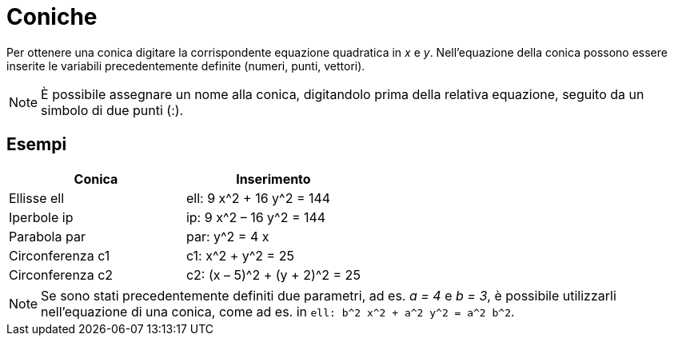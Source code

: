 = Coniche

Per ottenere una conica digitare la corrispondente equazione quadratica in _x_ e _y_. Nell'equazione della conica
possono essere inserite le variabili precedentemente definite (numeri, punti, vettori).

[NOTE]

====

È possibile assegnare un nome alla conica, digitandolo prima della relativa equazione, seguito da un simbolo di due
punti (:).

====

== [#Esempi]#Esempi#

[cols=",",options="header",]
|===
|Conica |Inserimento
|Ellisse ell |ell: 9 x^2 + 16 y^2 = 144
|Iperbole ip |ip: 9 x^2 – 16 y^2 = 144
|Parabola par |par: y^2 = 4 x
|Circonferenza c1 |c1: x^2 + y^2 = 25
|Circonferenza c2 |c2: (x – 5)^2 + (y + 2)^2 = 25
|===

[NOTE]

====

Se sono stati precedentemente definiti due parametri, ad es. _a = 4_ e _b = 3_, è possibile utilizzarli nell'equazione
di una conica, come ad es. in `++ell: b^2 x^2 + a^2 y^2 = a^2 b^2++`.

====
